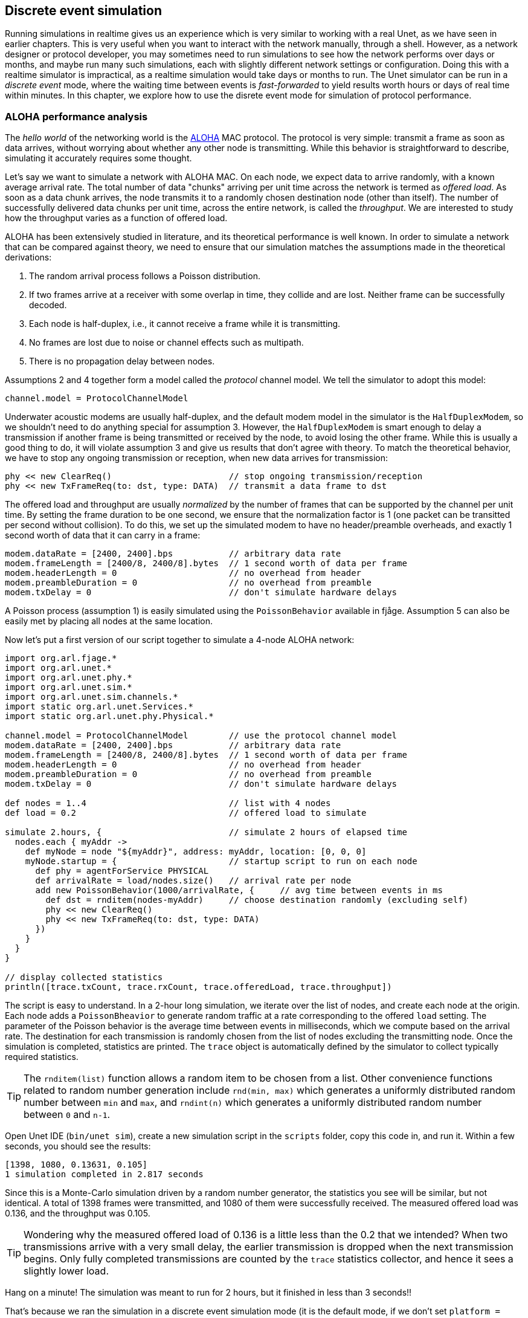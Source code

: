 == Discrete event simulation

Running simulations in realtime gives us an experience which is very similar to working with a real Unet, as we have seen in earlier chapters. This is very useful when you want to interact with the network manually, through a shell. However, as a network designer or protocol developer, you may sometimes need to run simulations to see how the network performs over days or months, and maybe run many such simulations, each with slightly different network settings or configuration. Doing this with a realtime simulator is impractical, as a realtime simulation would take days or months to run. The Unet simulator can be run in a _discrete event_ mode, where the waiting time between events is _fast-forwarded_ to yield results worth hours or days of real time within minutes. In this chapter, we explore how to use the disrete event mode for simulation of protocol performance.

=== ALOHA performance analysis

The _hello world_ of the networking world is the https://en.wikipedia.org/wiki/ALOHAnet[ALOHA^] MAC protocol. The protocol is very simple: transmit a frame as soon as data arrives, without worrying about whether any other node is transmitting. While this behavior is straightforward to describe, simulating it accurately requires some thought.

Let's say we want to simulate a network with ALOHA MAC. On each node, we expect data to arrive randomly, with a known average arrival rate. The total number of data "chunks" arriving per unit time across the network is termed as _offered load_. As soon as a data chunk arrives, the node transmits it to a randomly chosen destination node (other than itself). The number of successfully delivered data chunks per unit time, across the entire network, is called the _throughput_. We are interested to study how the throughput varies as a function of offered load.

ALOHA has been extensively studied in literature, and its theoretical performance is well known. In order to simulate a network that can be compared against theory, we need to ensure that our simulation matches the assumptions made in the theoretical derivations:

1. The random arrival process follows a Poisson distribution.
2. If two frames arrive at a receiver with some overlap in time, they collide and are lost. Neither frame can be successfully decoded.
3. Each node is half-duplex, i.e., it cannot receive a frame while it is transmitting.
4. No frames are lost due to noise or channel effects such as multipath.
5. There is no propagation delay between nodes.

Assumptions 2 and 4 together form a model called the _protocol_ channel model. We tell the simulator to adopt this model:

[source, groovy]
----
channel.model = ProtocolChannelModel
----

Underwater acoustic modems are usually half-duplex, and the default modem model in the simulator is the `HalfDuplexModem`, so we shouldn't need to do anything special for assumption 3. However, the `HalfDuplexModem` is smart enough to delay a transmission if another frame is being transmitted or received by the node, to avoid losing the other frame. While this is usually a good thing to do, it will violate assumption 3 and give us results that don't agree with theory. To match the theoretical behavior, we have to stop any ongoing transmission or reception, when new data arrives for transmission:

[source, groovy]
----
phy << new ClearReq()                       // stop ongoing transmission/reception
phy << new TxFrameReq(to: dst, type: DATA)  // transmit a data frame to dst
----

The offered load and throughput are usually _normalized_ by the number of frames that can be supported by the channel per unit time. By setting the frame duration to be one second, we ensure that the normalization factor is 1 (one packet can be transitted per second without collision). To do this, we set up the simulated modem to have no header/preamble overheads, and exactly 1 second worth of data that it can carry in a frame:

[source, groovy]
----
modem.dataRate = [2400, 2400].bps           // arbitrary data rate
modem.frameLength = [2400/8, 2400/8].bytes  // 1 second worth of data per frame
modem.headerLength = 0                      // no overhead from header
modem.preambleDuration = 0                  // no overhead from preamble
modem.txDelay = 0                           // don't simulate hardware delays
----

A Poisson process (assumption 1) is easily simulated using the `PoissonBehavior` available in fjåge. Assumption 5 can also be easily met by placing all nodes at the same location.

Now let's put a first version of our script together to simulate a 4-node ALOHA network:

[source, groovy]
----
import org.arl.fjage.*
import org.arl.unet.*
import org.arl.unet.phy.*
import org.arl.unet.sim.*
import org.arl.unet.sim.channels.*
import static org.arl.unet.Services.*
import static org.arl.unet.phy.Physical.*

channel.model = ProtocolChannelModel        // use the protocol channel model
modem.dataRate = [2400, 2400].bps           // arbitrary data rate
modem.frameLength = [2400/8, 2400/8].bytes  // 1 second worth of data per frame
modem.headerLength = 0                      // no overhead from header
modem.preambleDuration = 0                  // no overhead from preamble
modem.txDelay = 0                           // don't simulate hardware delays

def nodes = 1..4                            // list with 4 nodes
def load = 0.2                              // offered load to simulate

simulate 2.hours, {                         // simulate 2 hours of elapsed time
  nodes.each { myAddr ->
    def myNode = node "${myAddr}", address: myAddr, location: [0, 0, 0]
    myNode.startup = {                      // startup script to run on each node
      def phy = agentForService PHYSICAL
      def arrivalRate = load/nodes.size()   // arrival rate per node
      add new PoissonBehavior(1000/arrivalRate, {     // avg time between events in ms
        def dst = rnditem(nodes-myAddr)     // choose destination randomly (excluding self)
        phy << new ClearReq()
        phy << new TxFrameReq(to: dst, type: DATA)
      })
    }
  }
}

// display collected statistics
println([trace.txCount, trace.rxCount, trace.offeredLoad, trace.throughput])
----

The script is easy to understand. In a 2-hour long simulation, we iterate over the list of nodes, and create each node at the origin. Each node adds a `PoissonBheavior` to generate random traffic at a rate corresponding to the offered `load` setting. The parameter of the Poisson behavior is the average time between events in milliseconds, which we compute based on the arrival rate. The destination for each transmission is randomly chosen from the list of nodes excluding the transmitting node. Once the simulation is completed, statistics are printed. The `trace` object is automatically defined by the simulator to collect typically required statistics.

TIP: The `rnditem(list)` function allows a random item to be chosen from a list. Other convenience functions related to random number generation include `rnd(min, max)` which generates a uniformly distributed random number between `min` and `max`, and `rndint(n)` which generates a uniformly distributed random number between `0` and `n-1`.

Open Unet IDE (`bin/unet sim`), create a new simulation script in the `scripts` folder, copy this code in, and run it. Within a few seconds, you should see the results:

[source, console]
----
[1398, 1080, 0.13631, 0.105]
1 simulation completed in 2.817 seconds
----

Since this is a Monte-Carlo simulation driven by a random number generator, the statistics you see will be similar, but not identical. A total of 1398 frames were transmitted, and 1080 of them were successfully received. The measured offered load was 0.136, and the throughput was 0.105.

TIP: Wondering why the measured offered load of 0.136 is a little less than the 0.2 that we intended? When two transmissions arrive with a very small delay, the earlier transmission is dropped when the next transmission begins. Only fully completed transmissions are counted by the `trace` statistics collector, and hence it sees a slightly lower load.

Hang on a minute! The simulation was meant to run for 2 hours, but it finished in less than 3 seconds!!

That's because we ran the simulation in a discrete event simulation mode (it is the default mode, if we don't set `platform = RealTimePlatform`). We could have explicitly set it (`platform = DiscreteEventSimulator`), if we wanted. Now that we can run hours worth of simulations in seconds, we can go ahead and measure ALOHA throughput at various load settings:

[source, groovy]
----
import org.arl.fjage.*
import org.arl.unet.*
import org.arl.unet.phy.*
import org.arl.unet.sim.*
import org.arl.unet.sim.channels.*
import static org.arl.unet.Services.*
import static org.arl.unet.phy.Physical.*

println '''
Pure Aloha simulation
=====================

TX Count\tRX Count\tOffered Load\tThroughput
--------\t--------\t------------\t----------'''

channel.model = ProtocolChannelModel        // use the protocol channel model
modem.dataRate = [2400, 2400].bps           // arbitrary data rate
modem.frameLength = [2400/8, 2400/8].bytes  // 1 second worth of data per frame
modem.headerLength = 0                      // no overhead from header
modem.preambleDuration = 0                  // no overhead from preamble
modem.txDelay = 0                           // don't simulate hardware delays

def nodes = 1..4                            // list with 4 nodes
trace.warmup = 15.minutes                   // collect statistics after a while

for (def load = 0.1; load <= 1.5; load += 0.1) {

  simulate 2.hours, {                       // simulate 2 hours of elapsed time
    nodes.each { myAddr ->
      def myNode = node "${myAddr}", address: myAddr, location: [0, 0, 0]
      myNode.startup = {                    // startup script to run on each node
        def phy = agentForService PHYSICAL
        def arrivalRate = load/nodes.size() // arrival rate per node
        add new PoissonBehavior(1000/arrivalRate, {   // avg time between events in ms
          def dst = rnditem(nodes-myAddr)   // choose destination randomly (excluding self)
          phy << new ClearReq()
          phy << new TxFrameReq(to: dst, type: DATA)
        })
      }
    }
  } // simulate

  // tabulate collected statistics
  println sprintf('%6d\t\t%6d\t\t%7.3f\t\t%7.3f',
    [trace.txCount, trace.rxCount, trace.offeredLoad, trace.throughput])

} // for
----

Other than the pretty printing to tabulate the output, you'll see that we have added a `trace.warmup` time. This is to ensure that we only collect statistics after the simulation has reached steady state (in this case, after 15 minutes of simulation time).

A slightly beautified copy of the above code is available in the `samples/aloha.groovy` script. You can either run that, or run the above code. You should see something like this output:

[source, console]
----
Pure Aloha simulation
=====================

TX Count        RX Count        Offered Load    Throughput
--------        --------        ------------    ----------
   614             525            0.068           0.058
  1228             962            0.137           0.107
  1871            1249            0.209           0.139
  2480            1407            0.277           0.156
  3093            1535            0.347           0.171
  3759            1616            0.421           0.180
  4273            1665            0.479           0.183
  4971            1599            0.558           0.178
  5540            1605            0.622           0.178
  6256            1532            0.702           0.170
  6940            1375            0.783           0.153
  7338            1407            0.826           0.156
  7992            1338            0.904           0.149
  8598            1282            0.972           0.142
  9394            1048            1.062           0.116

15 simulations completed in 102.494 seconds
----

As expected from the ALOHA protocol, the maximum throughput of about 0.18 is reached at an offered load of about 0.5. We plot this against the theoretical ALOHA performance curve (stem:[y = xe^{-2x}]) in <<fig_aloha>>.

[[fig_aloha]]
.Simulated and theoretical ALOHA performance.
image::aloha.png[width=600]

=== Logs, traces and statistics

When a simulation is run, usually two files are produced.

==== Log file

The `logs/log-0.txt` file contains detailed text logs from the Java logging framework. Your agents and simulation scripts may log additional information to this file using `log.info()` or `log.fine()` methods. This provides a flexible and customizable way to log events in your simulation for later analysis.

A typical extract of the log file is shown below:

[source, text]
----
1569242004546|INFO|org.arl.unet.nodeinfo.NodeInfo@558:setAddress|Node address changed to 1
1569242004548|INFO|Script1@558:invoke|Created static node 1 (1) @ [0, 0, 0]
1569242004552|INFO|org.arl.unet.nodeinfo.NodeInfo@558:setAddress|Node address changed to 2
1569242004553|INFO|Script1@558:invoke|Created static node 2 (2) @ [0, 0, 0]
1569242004553|INFO|org.arl.unet.nodeinfo.NodeInfo@558:setAddress|Node address changed to 3
1569242004554|INFO|Script1@558:invoke|Created static node 3 (3) @ [0, 0, 0]
1569242004554|INFO|org.arl.unet.nodeinfo.NodeInfo@558:setAddress|Node address changed to 4
1569242004554|INFO|Script1@558:invoke|Created static node 4 (4) @ [0, 0, 0]
1569242004555|INFO|Script1@558:invoke| --- BEGIN SIMULATION #1 ---
0|INFO|org.arl.unet.sim.SimulationContainer@558:init|Initializing agents...
0|INFO|org.arl.unet.sim.SimulationAgent/1@561:invoke|Loading simulator : SimulationAgent
0|INFO|org.arl.unet.nodeinfo.NodeInfo/1@560:init|Loading agent node v3.0
0|INFO|org.arl.unet.sim.HalfDuplexModem/1@559:init|Loading agent phy v3.0
  :
  :
5673|INFO|org.arl.unet.sim.SimulationAgent/4@570:call|TxFrameNtf:INFORM[type:DATA txTime:2066947222]
6511|INFO|org.arl.unet.sim.SimulationAgent/3@567:call|TxFrameNtf:INFORM[type:DATA txTime:1157370743]
10919|INFO|org.arl.unet.sim.SimulationAgent/4@570:call|TxFrameNtf:INFORM[type:DATA txTime:2072193222
----

Note that the timestamp (first column) changes from the clock time to discrete event time when the simulation starts, and switches back to clock time when the simulation ends.

=== Trace file

A trace file contains information about all packet creation, transmission, reception and drop events. It also contains details of node motion.

The default, the trace file format is similar to the NS2 NAM trace, and the trace filename is `logs/trace.nam`. The tracer also computes basic statistics including queued packet count, transmitted packet count, received packet count, dropped packet count, offered load, actual load, average packet latency and normalized throughput. An extract from the trace file is shown below:

[source, text]
----
# BEGIN SIMULATION 1
n -t 8.005000 -s 3 -x 0.000000 -y 0.000000 -Z 0.000000 -a 3
+ -t 8.005000 -s 3 -d 2 -i 40839989 -p 0 -x {3.0 2.0 -1 ------- null}
- -t 8.005000 -s 3 -d 2 -i 40839989 -p 0 -x {3.0 2.0 -1 ------- null}
n -t 8.005000 -s 1 -x 0.000000 -y 0.000000 -Z 0.000000 -a 1
n -t 8.005000 -s 2 -x 0.000000 -y 0.000000 -Z 0.000000 -a 2
n -t 8.005000 -s 4 -x 0.000000 -y 0.000000 -Z 0.000000 -a 4
r -t 9.005000 -s 3 -d 2 -i 40839989 -p 0 -x {3.0 2.0 -1 ------- null}
r -t 9.005000 -s 3 -d 1 -i 40839989 -p 0 -x {3.0 2.0 -1 ------- null}
r -t 9.005000 -s 3 -d 4 -i 40839989 -p 0 -x {3.0 2.0 -1 ------- null}
+ -t 42.042000 -s 1 -d 2 -i 254433913 -p 0 -x {1.0 2.0 -1 ------- null}
- -t 42.042000 -s 1 -d 2 -i 254433913 -p 0 -x {1.0 2.0 -1 ------- null}
r -t 43.042000 -s 1 -d 2 -i 254433913 -p 0 -x {1.0 2.0 -1 ------- null}
r -t 43.042000 -s 1 -d 4 -i 254433913 -p 0 -x {1.0 2.0 -1 ------- null}
r -t 43.042000 -s 1 -d 3 -i 254433913 -p 0 -x {1.0 2.0 -1 ------- null}
  :
  :
d -t 584.925000 -s 1 -d 4 -i 259068939 -p 0 -x {1.0 4.0 -1 ------- null} -y CLEAR
+ -t 584.925000 -s 4 -d 1 -i -2069119004 -p 0 -x {4.0 1.0 -1 ------- null}
- -t 584.925000 -s 4 -d 1 -i -2069119004 -p 0 -x {4.0 1.0 -1 ------- null}
d -t 584.925000 -s 4 -d 1 -i -2069119004 -p 0 -x {4.0 1.0 -1 ------- null} -y COLLISION
d -t 584.925000 -s 4 -d 2 -i -2069119004 -p 0 -x {4.0 1.0 -1 ------- null} -y COLLISION
d -t 584.925000 -s 4 -d 3 -i -2069119004 -p 0 -x {4.0 1.0 -1 ------- null} -y COLLISION
d -t 585.747000 -s 1 -d 2 -i 259068939 -p 0 -x {1.0 4.0 -1 ------- null} -y BAD_FRAME
d -t 585.747000 -s 1 -d 3 -i 259068939 -p 0 -x {1.0 4.0 -1 ------- null} -y BAD_FRAME
  :
  :
# STATS: q=621, t=621, r=506, d=115, O=0.099, L=0.099, D=0.000, T=0.080
# END SIMULATION 1
----

Lines starting with `n` log node locations/motion. Lines starting with `+` denote packet arrival into the transmit queue. Lines starting with `-` log packet removal from the transmit queue, i.e., transmission. Lines starting with `r` denote packet reception (or overhearing). Lines starting with `d` log packet drops, and specify a reason for the drop. `CLEAR` indicates a packet transmission/reception abort due to a `ClearReq` request. `COLLISION` indicates that the packet was dropped because the node was busy receiving or transmitting another packet. `BAD_FRAME` indicates that the packet was corrupted (possibly due to interference from a colliding packet).

For more details on the trace file format, see http://nsnam.sourceforge.net/wiki/index.php/NS-2_Trace_Formats[NS2 NAM trace format^].

TIP: While the trace provides a simple file format and collects statistics for you, the events monitored by the trace are currently limited to PHYSICAL service events. If you need to monitor or log events from other agents, you would want to use log files.

.Customizing your trace file
****
The trace can be configured in the simulation script. By default, the trace uses the {url-unet-javadoc}org/arl/unet/sim/NamTracer.html[`NamTracer`^] class to create a `logs/trace.nam` file:

[source, groovy]
----
trace = new NamTracer()
trace.open('logs/trace.nam')
----

An alternate class extending the {url-unet-javadoc}org/arl/unet/sim/Tracer.html[`Tracer`^] abstract class can be specified, if you wish to write your own advanced custom tracer.
****
